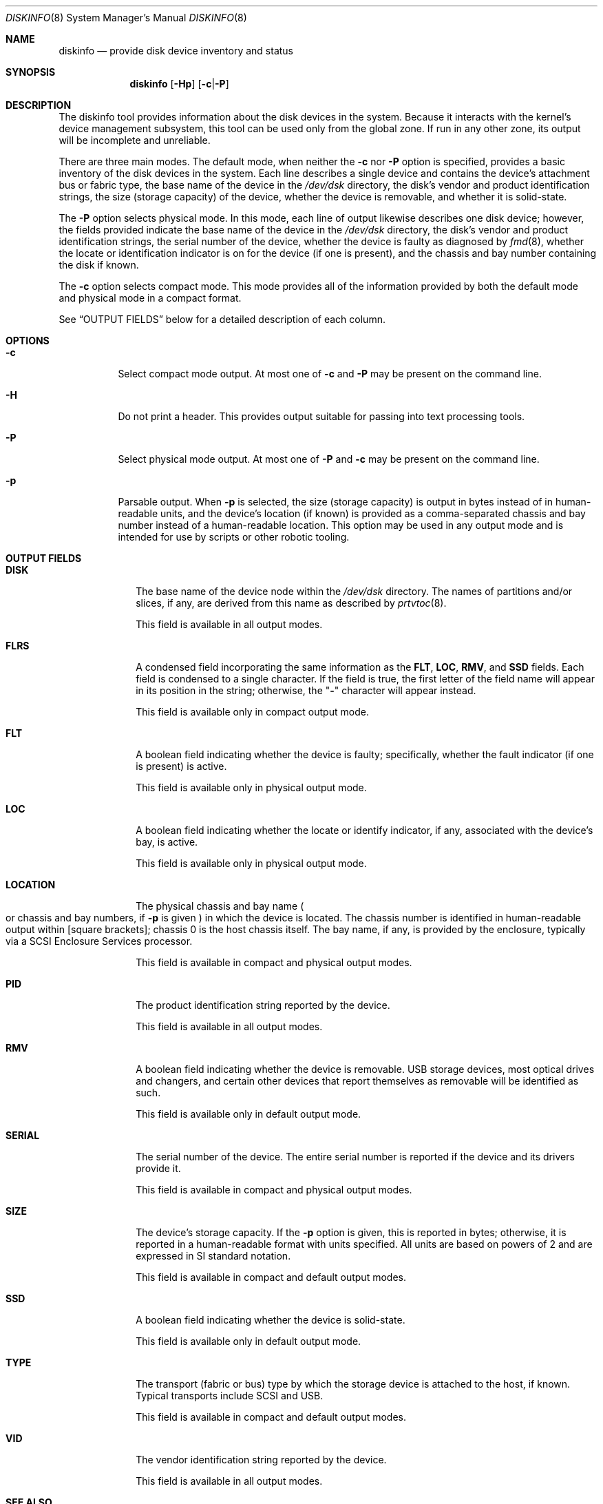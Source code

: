 .\"
.\" This file and its contents are supplied under the terms of the
.\" Common Development and Distribution License ("CDDL"), version 1.0.
.\" You may only use this file in accordance with the terms of version
.\" 1.0 of the CDDL.
.\"
.\" A full copy of the text of the CDDL should have accompanied this
.\" source.  A copy of the CDDL is also available via the Internet at
.\" http://www.illumos.org/license/CDDL.
.\"
.\" Copyright 2014 Joyent, Inc.
.\" Copyright 2016 Nexenta Systems, Inc.
.\"
.Dd July 20, 2016
.Dt DISKINFO 8
.Os
.Sh NAME
.Nm diskinfo
.Nd provide disk device inventory and status
.Sh SYNOPSIS
.Nm
.Op Fl Hp
.Op Fl c Ns | Ns Fl P
.Sh DESCRIPTION
The diskinfo tool provides information about the disk devices in the system.
Because it interacts with the kernel's device management subsystem, this tool
can be used only from the global zone.
If run in any other zone, its output will be incomplete and unreliable.
.Pp
There are three main modes.
The default mode, when neither the
.Fl c
nor
.Fl P
option is specified, provides a basic inventory of the disk devices in the
system.
Each line describes a single device and contains the device's attachment bus or
fabric type, the base name of the device in the
.Pa /dev/dsk
directory, the disk's vendor and product identification strings, the size
.Pq storage capacity
of the device, whether the device is removable, and whether it is solid-state.
.Pp
The
.Fl P
option selects physical mode.
In this mode, each line of output likewise describes one disk device; however,
the fields provided indicate the base name of the device in the
.Pa /dev/dsk
directory, the disk's vendor and product identification strings, the serial
number of the device, whether the device is faulty as diagnosed by
.Xr fmd 8 ,
whether the locate or identification indicator is on for the device
.Pq if one is present ,
and the chassis and bay number containing the disk if known.
.Pp
The
.Fl c
option selects compact mode.
This mode provides all of the information provided by both the default mode and
physical mode in a compact format.
.Pp
See
.Sx OUTPUT FIELDS
below for a detailed description of each column.
.Sh OPTIONS
.Bl -tag -width Ds
.It Fl c
Select compact mode output.
At most one of
.Fl c
and
.Fl P
may be present on the command line.
.It Fl H
Do not print a header.
This provides output suitable for passing into text processing tools.
.It Fl P
Select physical mode output.
At most one of
.Fl P
and
.Fl c
may be present on the command line.
.It Fl p
Parsable output.
When
.Fl p
is selected, the size
.Pq storage capacity
is output in bytes instead of in human-readable units, and the device's location
.Pq if known
is provided as a comma-separated chassis and bay number instead of a
human-readable location.
This option may be used in any output mode and is intended for use by scripts or
other robotic tooling.
.El
.Sh OUTPUT FIELDS
.Bl -tag -width "LOCATION"
.It Sy DISK
The base name of the device node within the
.Pa /dev/dsk
directory.
The names of partitions and/or slices, if any, are derived from this name as
described by
.Xr prtvtoc 8 .
.Pp
This field is available in all output modes.
.It Sy FLRS
A condensed field incorporating the same information as the
.Sy FLT , LOC , RMV ,
and
.Sy SSD
fields.
Each field is condensed to a single character.
If the field is true, the first letter of the field name will appear in its
position in the string; otherwise, the
.Qq Sy -
character will appear instead.
.Pp
This field is available only in compact output mode.
.It Sy FLT
A boolean field indicating whether the device is faulty; specifically, whether
the fault indicator
.Pq if one is present
is active.
.Pp
This field is available only in physical output mode.
.It Sy LOC
A boolean field indicating whether the locate or identify indicator, if any,
associated with the device's bay, is active.
.Pp
This field is available only in physical output mode.
.It Sy LOCATION
The physical chassis and bay name
.Po or chassis and bay numbers, if
.Fl p
is given
.Pc
in which the device is located.
The chassis number is identified in human-readable output within
.Bq square brackets ;
chassis 0 is the host chassis itself.
The bay name, if any, is provided by the enclosure, typically via a SCSI
Enclosure Services processor.
.Pp
This field is available in compact and physical output modes.
.It Sy PID
The product identification string reported by the device.
.Pp
This field is available in all output modes.
.It Sy RMV
A boolean field indicating whether the device is removable.
USB storage devices, most optical drives and changers, and certain other devices
that report themselves as removable will be identified as such.
.Pp
This field is available only in default output mode.
.It Sy SERIAL
The serial number of the device.
The entire serial number is reported if the device and its drivers provide it.
.Pp
This field is available in compact and physical output modes.
.It Sy SIZE
The device's storage capacity.
If the
.Fl p
option is given, this is reported in bytes; otherwise, it is reported in a
human-readable format with units specified.
All units are based on powers of 2 and are expressed in SI standard notation.
.Pp
This field is available in compact and default output modes.
.It Sy SSD
A boolean field indicating whether the device is solid-state.
.Pp
This field is available only in default output mode.
.It Sy TYPE
The transport
.Pq fabric or bus
type by which the storage device is attached to the host, if known.
Typical transports include SCSI and USB.
.Pp
This field is available in compact and default output modes.
.It Sy VID
The vendor identification string reported by the device.
.Pp
This field is available in all output modes.
.El
.Sh SEE ALSO
.Xr fmd 8 ,
.Xr prtvtoc 8 ,
.Xr sd 7D
